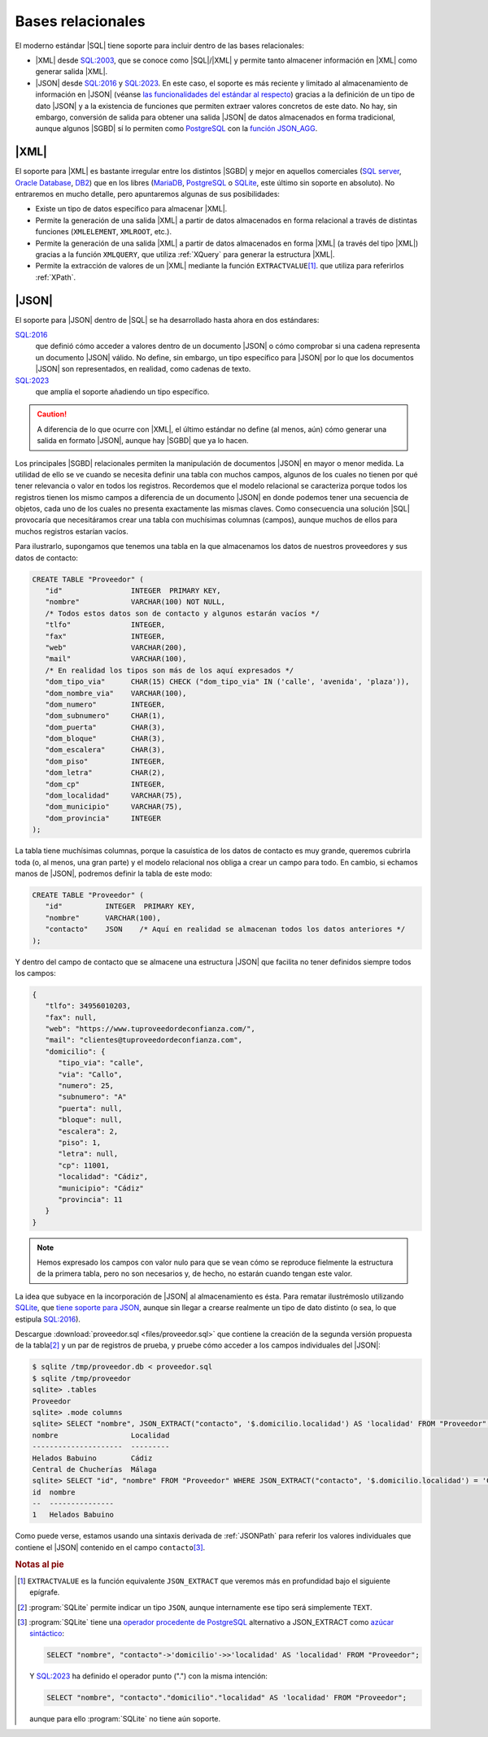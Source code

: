 Bases relacionales
******************
El moderno estándar |SQL| tiene soporte para incluir dentro de las bases
relacionales:

* |XML| desde `SQL:2003`_, que se conoce como |SQL|\ /|XML| y permite tanto
  almacener información en |XML| como generar salida |XML|.
* |JSON| desde `SQL:2016`_ y `SQL:2023`_. En este caso, el soporte es más reciente y limitado al
  almacenamiento de información en |JSON|  (véanse `las funcionalidades del
  estándar al respecto
  <https://peter.eisentraut.org/blog/2023/04/04/sql-2023-is-finished-here-is-whats-new#new-json-features>`_) gracias
  a la definición de un tipo de dato |JSON| y a la existencia de funciones que
  permiten extraer valores concretos de este dato. No hay, sin embargo, conversión de
  salida para obtener una salida |JSON| de datos almacenados en forma
  tradicional, aunque algunos |SGBD| sí lo permiten como PostgreSQL_ con la
  `función JSON_AGG
  <https://www.commandprompt.com/education/postgresql-json_agg-function-by-practical-examples/>`_.

.. seealso:: La norma de |SQL| (llamada |ANSI| |SQL| por ser esta institución
   quien publicó la primera versión) ha ido evolucionando con el tiempo  y, en
   consecuencia, se han publicado `sucesivas versiones
   <https://en.wikipedia.org/wiki/SQL#Standardization_history>`_. Hasta su
   segunda versión (`SQL-92`_) se ceñía al modelo propiamente relacional, pero a
   partir de su tercera versión (`SQL:1999`_), empezó a incluir aspectos
   adicionales como es el caso de estos dos que nos ocupan. La interesante
   página `modern SQL <https://modern-sql.com>`_ explica muchas de estas
   adiciones y sirve para investigar la evolución histórica del lenguaje.

|XML|
=====
El soporte para |XML| es bastante irregular entre los distintos |SGBD| y mejor
en aquellos comerciales (`SQL server`_, `Oracle Database`_, DB2_) que en los
libres (MariaDB_, PostgreSQL_ o SQLite_, este último sin soporte en absoluto).
No entraremos en mucho detalle, pero apuntaremos algunas de sus posibilidades:

* Existe un tipo de datos específico para almacenar |XML|.
* Permite la generación de una salida |XML| a partir de datos almacenados en
  forma relacional a través de distintas funciones (``XMLELEMENT``, ``XMLROOT``,
  etc.). 
* Permite la generación de una salida |XML| a partir de datos almacenados en
  forma |XML| (a través del tipo |XML|) gracias a la función ``XMLQUERY``, que
  utiliza :ref:`XQuery` para generar la estructura |XML|.
* Permite la extracción de valores de un |XML| mediante la función
  ``EXTRACTVALUE``\ [#]_. que utiliza para referirlos :ref:`XPath`.

.. seealso:: Para profundizar en la inclusión de |XML| dentro de los |SGBD|
   relacionales con ejemplos ilustrativos de uso puede consultar:

   * `SQL/XML and XPath <https://www.oratechinfo.co.uk/sqlxml.html>`_.
   * `XML Support in Modern SQL Databases
     <https://users.informatik.uni-halle.de/~brass/xml19/ca_sql.pdf>`_ (PDF).

|JSON|
======
El soporte para |JSON| dentro de |SQL| se ha desarrollado hasta ahora en dos
estándares:

`SQL:2016`_
   que definió cómo acceder a valores dentro de un documento |JSON| o cómo
   comprobar si una cadena representa un documento |JSON| válido. No define, sin
   embargo, un tipo específico para |JSON| por lo que los documentos |JSON| son
   representados, en realidad, como cadenas de texto.

`SQL:2023`_
   que amplía el soporte añadiendo un tipo específico.
   
.. caution:: A diferencia de lo que ocurre con |XML|, el último estándar no
   define (al menos, aún) cómo generar una salida en formato |JSON|, aunque hay
   |SGBD| que ya lo hacen.

Los principales |SGBD| relacionales permiten la manipulación de documentos
|JSON| en mayor o menor medida. La utilidad de ello se ve cuando se necesita
definir una tabla con muchos campos, algunos de los cuales no tienen por qué
tener relevancia o valor en todos los registros. Recordemos que el modelo
relacional se caracteriza porque todos los registros tienen los mismo campos a
diferencia de un documento |JSON| en donde podemos tener una secuencia de
objetos, cada uno de los cuales no presenta exactamente las mismas claves. Como
consecuencia una solución |SQL| provocaría que necesitáramos crear una tabla con
muchísimas columnas (campos), aunque muchos de ellos para muchos registros
estarían vacíos.

Para ilustrarlo, supongamos que tenemos una tabla en la que almacenamos los
datos de nuestros proveedores y sus datos de contacto:

.. code-block:: sql

   CREATE TABLE "Proveedor" (
      "id"                INTEGER  PRIMARY KEY,
      "nombre"            VARCHAR(100) NOT NULL,
      /* Todos estos datos son de contacto y algunos estarán vacíos */
      "tlfo"              INTEGER,
      "fax"               INTEGER,
      "web"               VARCHAR(200),
      "mail"              VARCHAR(100),
      /* En realidad los tipos son más de los aquí expresados */
      "dom_tipo_via"      CHAR(15) CHECK ("dom_tipo_via" IN ('calle', 'avenida', 'plaza')),
      "dom_nombre_via"    VARCHAR(100),
      "dom_numero"        INTEGER,
      "dom_subnumero"     CHAR(1),
      "dom_puerta"        CHAR(3),
      "dom_bloque"        CHAR(3),
      "dom_escalera"      CHAR(3),
      "dom_piso"          INTEGER,
      "dom_letra"         CHAR(2),
      "dom_cp"            INTEGER,
      "dom_localidad"     VARCHAR(75),
      "dom_municipio"     VARCHAR(75),
      "dom_provincia"     INTEGER
   );
   
La tabla tiene muchísimas columnas, porque la casuística de los datos de
contacto es muy grande, queremos cubrirla toda (o, al menos, una gran parte) y
el modelo relacional nos obliga a crear un campo para todo. En cambio, si
echamos manos de |JSON|, podremos definir la tabla de este modo:

.. code-block:: sql

   CREATE TABLE "Proveedor" (
      "id"          INTEGER  PRIMARY KEY,
      "nombre"      VARCHAR(100),
      "contacto"    JSON    /* Aquí en realidad se almacenan todos los datos anteriores */
   );
   
Y dentro del campo de contacto que se almacene una estructura |JSON| que
facilita no tener definidos siempre todos los campos:

.. code-block:: json

   {
      "tlfo": 34956010203,
      "fax": null,
      "web": "https://www.tuproveedordeconfianza.com/",
      "mail": "clientes@tuproveedordeconfianza.com",
      "domicilio": {
         "tipo_via": "calle",
         "via": "Callo",
         "numero": 25,
         "subnumero": "A"
         "puerta": null,
         "bloque": null,
         "escalera": 2,
         "piso": 1,
         "letra": null,
         "cp": 11001,
         "localidad": "Cádiz",
         "municipio": "Cádiz"
         "provincia": 11
      }
   }

.. note:: Hemos expresado los campos con valor nulo para que se vean cómo se
   reproduce fielmente la estructura de la primera tabla, pero no son
   necesarios y, de hecho, no estarán cuando tengan este valor.

La idea que subyace en la incorporación de |JSON| al almacenamiento es ésta.
Para rematar ilustrémoslo utilizando SQLite_, que `tiene soporte para JSON
<https://www.sqlite.org/json1.html>`_, aunque sin llegar a crearse realmente un
tipo de dato distinto (o sea, lo que estipula `SQL:2016`_).

Descargue :download:`proveedor.sql <files/proveedor.sql>` que contiene la
creación de la segunda versión propuesta de la tabla\ [#]_ y un par de registros
de prueba, y pruebe cómo acceder a los campos individuales del |JSON|:

.. code-block:: console

   $ sqlite /tmp/proveedor.db < proveedor.sql
   $ sqlite /tmp/proveedor
   sqlite> .tables
   Proveedor
   sqlite> .mode columns
   sqlite> SELECT "nombre", JSON_EXTRACT("contacto", '$.domicilio.localidad') AS 'localidad' FROM "Proveedor";
   nombre                 Localidad
   ---------------------  ---------
   Helados Babuino        Cádiz    
   Central de Chucherías  Málaga
   sqlite> SELECT "id", "nombre" FROM "Proveedor" WHERE JSON_EXTRACT("contacto", '$.domicilio.localidad') = 'Cádiz';
   id  nombre         
   --  ---------------
   1   Helados Babuino

Como puede verse, estamos usando una sintaxis derivada de :ref:`JSONPath` para referir
los valores individuales que contiene el |JSON| contenido en el campo ``contacto``\ [#]_.

.. rubric:: Notas al pie

.. [#] ``EXTRACTVALUE`` es la función equivalente ``JSON_EXTRACT`` que veremos
   más en profundidad bajo el siguiente epígrafe.

.. [#] :program:`SQLite` permite indicar un tipo ``JSON``,  aunque internamente
   ese tipo será simplemente ``TEXT``.

.. [#] :program:`SQLite` tiene  una `operador procedente de PostgreSQL
   <https://www.postgresql.org/docs/9.5/functions-json.html>`_ alternativo a JSON_EXTRACT
   como `azúcar sintáctico
   <https://es.wikipedia.org/wiki/Az%C3%BAcar_sint%C3%A1ctico>`_:

   .. code-block:: sql

      SELECT "nombre", "contacto"->'domicilio'->>'localidad' AS 'localidad' FROM "Proveedor";

   .. seealso:: Éche un vistazo a `este tutorial de JSON con SQLite
      <https://tirkarthi.github.io/programming/2022/02/26/sqlite-json-improvements.html>`_.

   Y `SQL:2023`_ ha definido el operador punto (".") con la misma intención:

   .. code-block:: sql

      SELECT "nombre", "contacto"."domicilio"."localidad" AS 'localidad' FROM "Proveedor";

   aunque para ello :program:`SQLite` no tiene aún soporte.

.. |SGBD| replace:: :abbr:`SGBD (Sistema Gestor de Bases de Datos)`
.. |SQL| replace:: :abbr:`SQL (Structured Query Language)`
.. |BB.RR.| replace:: :abbr:`BB.RR. (Bases Relacionales)`
.. |ANSI| replace:: :abbr:`ANSI (American National Standards Institute)`

.. _`SQL:2003`: https://en.wikipedia.org/wiki/SQL:2003
.. _`SQL:2023`: https://en.wikipedia.org/wiki/SQL:2023
.. _`SQL:2016`: https://en.wikipedia.org/wiki/SQL:2016
.. _`SQL:1999`: https://en.wikipedia.org/wiki/SQL:2016
.. _`SQL-92`: https://en.wikipedia.org/wiki/SQL-92
.. _PostgreSQL: https://www.postgresql.org/
.. _SQLite: https://sqlite.org
.. _Oracle Database: https://es.wikipedia.org/wiki/Oracle_Database
.. _DB2: https://en.wikipedia.org/wiki/IBM_Db2
.. _SQL Server: https://en.wikipedia.org/wiki/Microsoft_SQL_Server
.. _MariaDB: https://en.wikipedia.org/wiki/MariaDB
